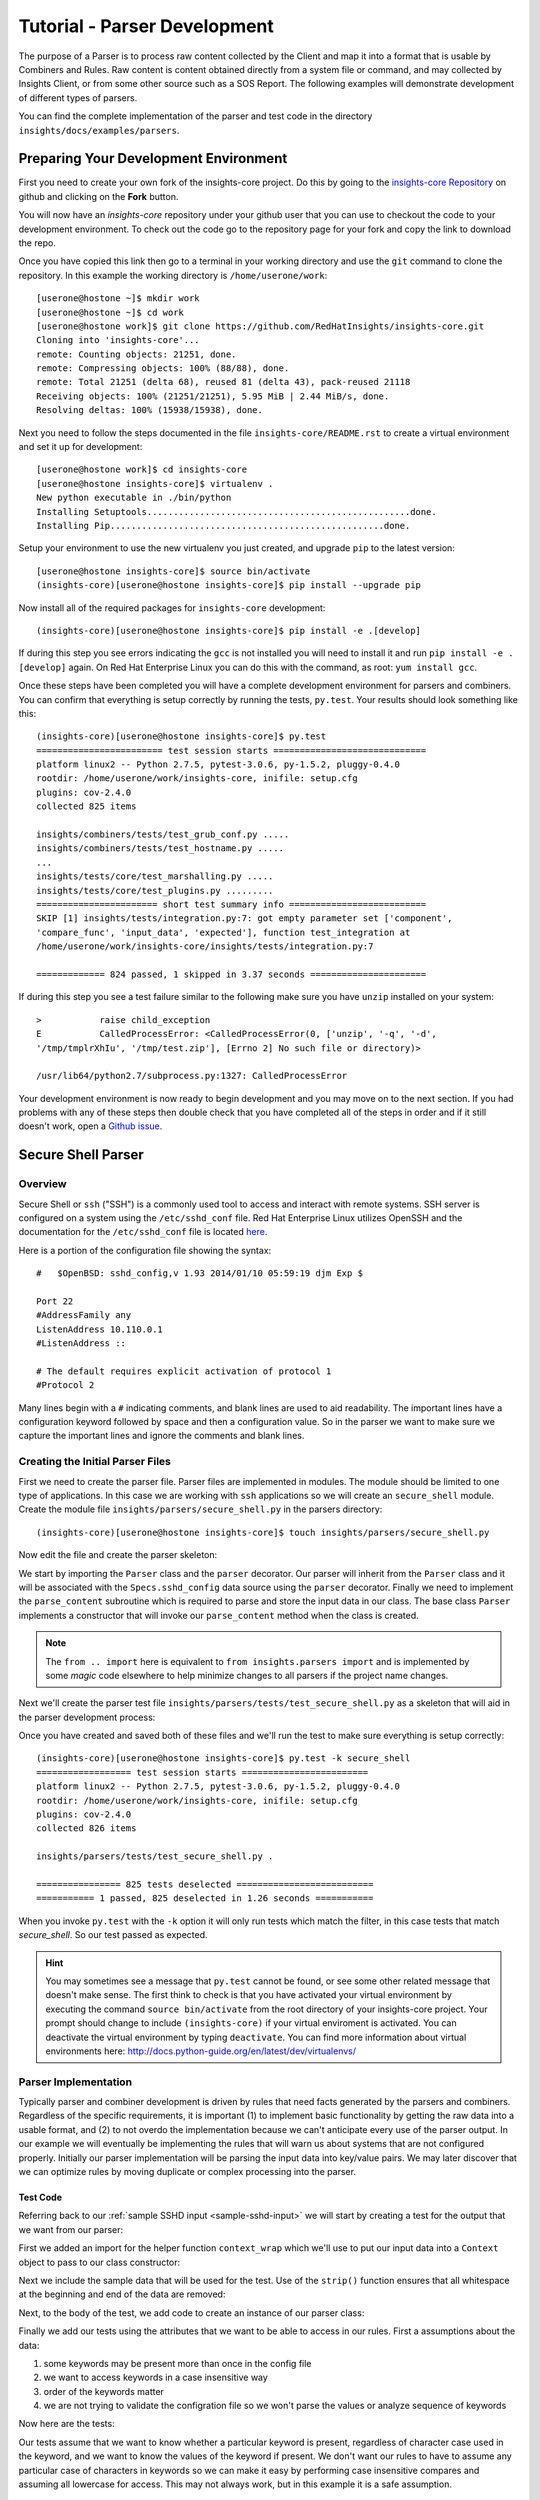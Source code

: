 .. _tutorial-parser-development:

*****************************
Tutorial - Parser Development
*****************************

The purpose of a Parser is to process raw content collected by the Client
and map it
into a format that is usable by Combiners and Rules.  Raw content
is content obtained directly from a system file or command, and
may collected by Insights Client, or from some other source such
as a SOS Report.  The following examples will demonstrate development of
different types of parsers.

You can find the complete implementation of the parser and test code in the
directory ``insights/docs/examples/parsers``.

.. _parser-development-environment:

Preparing Your Development Environment
======================================

First you need to create your own fork of the insights-core project.  Do this by
going to the `insights-core Repository`_ on github and clicking on the
**Fork** button.

You will now have an *insights-core* repository under your github user that
you can use to checkout the code to your development environment.  To check
out the code go to the repository page for your fork and copy the link to
download the repo.

Once you have copied this link then go to a terminal in your working directory
and use the ``git`` command to clone the repository.  In this example the
working directory is ``/home/userone/work``::

    [userone@hostone ~]$ mkdir work
    [userone@hostone ~]$ cd work
    [userone@hostone work]$ git clone https://github.com/RedHatInsights/insights-core.git
    Cloning into 'insights-core'...
    remote: Counting objects: 21251, done.
    remote: Compressing objects: 100% (88/88), done.
    remote: Total 21251 (delta 68), reused 81 (delta 43), pack-reused 21118
    Receiving objects: 100% (21251/21251), 5.95 MiB | 2.44 MiB/s, done.
    Resolving deltas: 100% (15938/15938), done.

Next you need to follow the steps documented in the file ``insights-core/README.rst``
to create a virtual environment and set it up for development::

    [userone@hostone work]$ cd insights-core
    [userone@hostone insights-core]$ virtualenv .
    New python executable in ./bin/python
    Installing Setuptools..................................................done.
    Installing Pip....................................................done.
    
Setup your environment to use the new virtualenv you just created, and upgrade
``pip`` to the latest version::
    
    [userone@hostone insights-core]$ source bin/activate
    (insights-core)[userone@hostone insights-core]$ pip install --upgrade pip
    
Now install all of the required packages for ``insights-core`` development::
    
    (insights-core)[userone@hostone insights-core]$ pip install -e .[develop]

If during this step you see errors indicating the ``gcc`` is not installed you
will need to install it and run ``pip install -e .[develop]`` again.  On Red Hat
Enterprise Linux you can do this with the command, as root: ``yum install gcc``.

Once these steps have been completed you will have a complete development
environment for parsers and combiners.  You can confirm that everything is setup
correctly by running the tests, ``py.test``.  Your results should look
something like this::

    (insights-core)[userone@hostone insights-core]$ py.test
    ======================== test session starts =============================
    platform linux2 -- Python 2.7.5, pytest-3.0.6, py-1.5.2, pluggy-0.4.0
    rootdir: /home/userone/work/insights-core, inifile: setup.cfg
    plugins: cov-2.4.0
    collected 825 items 

    insights/combiners/tests/test_grub_conf.py .....
    insights/combiners/tests/test_hostname.py .....
    ...
    insights/tests/core/test_marshalling.py .....
    insights/tests/core/test_plugins.py .........
    ======================= short test summary info ==========================
    SKIP [1] insights/tests/integration.py:7: got empty parameter set ['component',
    'compare_func', 'input_data', 'expected'], function test_integration at
    /home/userone/work/insights-core/insights/tests/integration.py:7

    ============= 824 passed, 1 skipped in 3.37 seconds ======================
    
If during this step you see a test failure similar to the following make sure
you have ``unzip`` installed on your system::
    
    >           raise child_exception
    E           CalledProcessError: <CalledProcessError(0, ['unzip', '-q', '-d',
    '/tmp/tmplrXhIu', '/tmp/test.zip'], [Errno 2] No such file or directory)>

    /usr/lib64/python2.7/subprocess.py:1327: CalledProcessError

Your development environment is now ready to begin development and you may move
on to the next section.  If you had problems with any of these steps then
double check that you have completed all of the steps in order and if it still
doesn't work, open a `Github issue <https://github.com/RedHatInsights/insights-core/issues/new>`_.

Secure Shell Parser
===================

Overview
--------

Secure Shell or ``ssh`` ("SSH") is a commonly used tool to access and interact
with remote systems.  SSH server is configured on a system using the
``/etc/sshd_conf`` file.  Red Hat Enterprise Linux utilizes OpenSSH and the
documentation for the ``/etc/sshd_conf`` file is located
`here <http://man.openbsd.org/sshd_config>`_.

.. _sample-sshd-input:

Here is a portion of the configuration file showing the syntax::

    #	$OpenBSD: sshd_config,v 1.93 2014/01/10 05:59:19 djm Exp $

    Port 22
    #AddressFamily any
    ListenAddress 10.110.0.1
    #ListenAddress ::

    # The default requires explicit activation of protocol 1
    #Protocol 2

Many lines begin with a ``#`` indicating comments, and blank lines are used
to aid readability.  The important lines have a configuration keyword followed
by space and then a configuration value.  So in the parser we want to make sure
we capture the important lines and ignore the comments and blank lines.

Creating the Initial Parser Files
---------------------------------

First we need to create the parser file.  Parser files are implemented in modules.
The module should be limited to one type of applications.  In this case we are
working with ``ssh`` applications so we will create an ``secure_shell`` module.
Create the module file ``insights/parsers/secure_shell.py`` in the parsers
directory::

    (insights-core)[userone@hostone insights-core]$ touch insights/parsers/secure_shell.py

Now edit the file and create the parser skeleton:

.. code-block:: python
    :linenos:

    from .. import Parser, parser
    from insights.specs import Specs


    @parser(Specs.sshd_config)
    class SshDConfig(Parser):

        def parse_content(self, content):
            pass

We start by importing the ``Parser`` class and the ``parser`` decorator.  Our
parser will inherit from the ``Parser`` class and it will be associated with
the ``Specs.sshd_config`` data source using the ``parser`` decorator. Finally we
need to implement the ``parse_content`` subroutine which is required to parse
and store the input data in our class.  The base class ``Parser`` implements a
constructor that will invoke our ``parse_content`` method when the class
is created.

.. note:: The ``from .. import`` here is equivalent to
       ``from insights.parsers import`` and is implemented by some *magic*
       code elsewhere to help minimize changes to all parsers if the project
       name changes.

Next we'll create the parser test file ``insights/parsers/tests/test_secure_shell.py``
as a skeleton that will aid in the parser development process:

.. code-block:: python
    :linenos:

    from insights.parsers.secure_shell import SshDConfig


    def test_sshd_config():
        pass

Once you have created and saved both of these files and we'll run the test
to make sure everything is setup correctly::

    (insights-core)[userone@hostone insights-core]$ py.test -k secure_shell
    ================== test session starts ========================
    platform linux2 -- Python 2.7.5, pytest-3.0.6, py-1.5.2, pluggy-0.4.0
    rootdir: /home/userone/work/insights-core, inifile: setup.cfg
    plugins: cov-2.4.0
    collected 826 items 

    insights/parsers/tests/test_secure_shell.py .

    ================ 825 tests deselected ==========================
    =========== 1 passed, 825 deselected in 1.26 seconds ===========

When you invoke ``py.test`` with the ``-k`` option it will only run tests
which match the filter, in this case tests that match *secure_shell*.  So our
test passed as expected.

.. hint:: You may sometimes see a message that ``py.test`` cannot be found,
       or see some other related message that doesn't make sense. The first
       think to check is that you have activated your virtual environment by
       executing the command ``source bin/activate`` from the root directory
       of your insights-core project.  Your prompt should change to include
       ``(insights-core)`` if your virtual enviroment is activated. You can
       deactivate the virtual environment by typing ``deactivate``. You can
       find more information about virtual environments here:
       http://docs.python-guide.org/en/latest/dev/virtualenvs/

Parser Implementation
---------------------

Typically parser and combiner development is driven by rules that need facts
generated by the parsers and combiners.  Regardless of the specific
requirements, it is important (1) to implement basic functionality by getting
the raw data into a usable format, and (2) to not overdo the implementation
because we can't anticipate every use of the parser output.  In our example
we will eventually be implementing the rules that will warn us about systems
that are not configured properly. Initially our parser implementation will
be parsing the input data into key/value pairs.  We may later discover that
we can optimize rules by moving duplicate or complex processing into the parser.

Test Code
^^^^^^^^^

Referring back to our :ref:`sample SSHD input <sample-sshd-input>` we will
start by creating a test for the output that we want from our parser:

.. code-block:: python
   :linenos:

   from insights.parsers.secure_shell import SshDConfig
   from insights.tests import context_wrap

   SSHD_CONFIG_INPUT = """
   #	$OpenBSD: sshd_config,v 1.93 2014/01/10 05:59:19 djm Exp $

   Port 22
   #AddressFamily any
   ListenAddress 10.110.0.1
   Port 22
   ListenAddress 10.110.1.1
   #ListenAddress ::

   # The default requires explicit activation of protocol 1
   #Protocol 2
   Protocol 1
   """


   def test_sshd_config():
       sshd_config = SshDConfig(context_wrap(SSHD_CONFIG_INPUT))
       assert sshd_config is not None
       assert 'Port' in sshd_config
       assert 'PORT' in sshd_config
       assert sshd_config['port'] == ['22', '22']
       assert 'ListenAddress' in sshd_config
       assert sshd_config['ListenAddress'] == ['10.110.0.1', '10.110.1.1']
       assert sshd_config['Protocol'] == ['1']
       assert 'AddressFamily' not in sshd_config
       ports = [l for l in sshd_config if l.keyword == 'Port']
       assert len(ports) == 2
       assert ports[0].value == '22'


First we added an import for the helper function ``context_wrap`` which we'll
use to put our input data into a ``Context`` object to pass to our class
constructor:

.. code-block:: python
   :linenos:
   :emphasize-lines: 2

   from insights.parsers.secure_shell import SshDConfig
   from insights.tests import context_wrap

Next we include the sample data that will be used for the test.  Use of the
``strip()`` function ensures that all whitespace at the beginning and end
of the data are removed:

.. code-block:: python
   :linenos:
   :lineno-start: 4

   SSHD_CONFIG_INPUT = """
   #	$OpenBSD: sshd_config,v 1.93 2014/01/10 05:59:19 djm Exp $

   Port 22
   #AddressFamily any
   ListenAddress 10.110.0.1
   Port 22
   ListenAddress 10.110.1.1
   #ListenAddress ::

   # The default requires explicit activation of protocol 1
   #Protocol 2
   Protocol 1
   """

Next, to the body of the test, we add code to create an instance of our
parser class:


.. code-block:: python
   :linenos:
   :lineno-start: 31
   :emphasize-lines: 2

   def test_sshd_config():
       sshd_config = SshDConfig(context_wrap(SSHD_CONFIG_INPUT))


Finally we add our tests using the attributes that we want to be able to
access in our rules.  First a assumptions about the data:

#. some keywords may be present more than once in the config file
#. we want to access keywords in a case insensitive way
#. order of the keywords matter
#. we are not trying to validate the configration file so we won't parse the
   values or analyze sequence of keywords

Now here are the tests:

.. code-block:: python
   :linenos:
   :lineno-start: 33

       assert sshd_config is not None
       assert 'Port' in sshd_config
       assert 'PORT' in sshd_config
       assert sshd_config['port'] == ['22', '22']
       assert 'ListenAddress' in sshd_config
       assert sshd_config['ListenAddress'] == ['10.110.0.1', '10.110.0.1']
       assert sshd_config['Protocol'] == ['1']
       assert 'AddressFamily' not in sshd_config
       ports = [l for l in sshd_config if l.keyword == 'Port']
       assert len(ports) == 2
       assert ports[0].value == '22'

Our tests assume that we want to know whether a particular keyword is present,
regardless of character case used in the keyword, and we want to know the
values of the keyword if present. We don't want
our rules to have to assume any particular case of characters in keywords
so we can make it easy by performing case insensitive compares and assuming
all lowercase for access.  This may not always work, but in this example
it is a safe assumption.

Parser Code
^^^^^^^^^^^

The subroutine ``parse_content`` is responsible for parsing the input data and
storing the results in class attributes.  You may choose the attributes that
are necessary for your parser, there are no requirements to use specific names
or types.  Some general recommendations for parser class implementation are:

* Choose attributes that make sense for use by actual rules, or how you
  anticipate rules to use the information. If rules need to iterate over
  the information then a ``list`` might be best, or if rules could access
  via keywords then ``dict`` might be better.
* Choose attribute types that are not so complex they cannot be easily
  understood or serialized.  Unless you know you need something complex
  keep it simple.
* Use the ``@property`` decorator to create readonly getters and simplify
  access to information.

Now we need to implement the parser that will satisify our tests.

.. code-block:: python
   :linenos:

    from collections import namedtuple
    from .. import Parser, parser, get_active_lines
    from insights.specs import Specs


    @parser(Specs.sshd_config)
    class SshDConfig(Parser):

        KeyValue = namedtuple('KeyValue', ['keyword', 'value', 'kw_lower'])

        def parse_content(self, content):
            self.lines = []
            for line in get_active_lines(content):
                kw, val = line.split(None, 1)
                self.lines.append(self.KeyValue(kw.strip(), val.strip(), kw.lower().strip()))
            self.keywords = set([k.kw_lower for k in self.lines])

        def __contains__(self, keyword):
            return keyword.lower() in self.keywords

        def __iter__(self):
            for line in self.lines:
                yield line

        def __getitem__(self, keyword):
            kw = keyword.lower()
            if kw in self.keywords:
                return [kv.value for kv in self.lines if kv.kw_lower == kw]

We added an imports to our skeleton to utilize ``get_active_lines()`` and
``namedtuples``. ``get_active_lines()`` is one of the many helper methods
that you can find in ``insights/parsers/__init__.py``, ``insights/core/__init__.py``,
and ``insights/util/__init__.py``.  ``get_active_lines()`` will remove all
blank lines and comments from the input which simplifies your parsers
parsing logic.

.. code-block:: python
   :linenos:

    from collections import namedtuple
    from .. import Parser, parser, get_active_lines
    from insights.specs import Specs

We can use ``namedtuples`` to help simplify access to the information we
are storing in our parser by creating a namedtuple with the named attributes
``keyword``, ``value``, and ``kw_lower`` where *kw_lower* is the lowercase
version of the *keyword*.

.. code-block:: python
   :linenos:
   :lineno-start: 9

        KeyValue = namedtuple('KeyValue', ['keyword', 'value', 'kw_lower'])

In this particular parser we have chosen to store all lines (``self.lines``)
as ``KeyValue`` named tuples since we don't know what future rules might.
We are also storing the ``set`` of lowercase keywords (``self.keywords``)
to make it easier to
determine if a keyword is present in the data.  The values are left
unparsed as we don't know how a rule might need to evaluate them.

.. code-block:: python
   :linenos:
   :lineno-start: 11

        def parse_content(self, content):
            self.lines = []
            for line in get_active_lines(content):
                kw, val = line.split(None, 1)
                self.lines.append(self.KeyValue(kw.strip(), val.strip(), kw.lower().strip()))
            self.keywords = set([k.kw_lower for k in self.lines])

Finally we implement some "dunder" methods to simplify use of the class.
``__contains__`` enables the ``in`` operator for keyword checking.
``__iter__`` enables iteration over the contents of ``self.lines``. And
``__getitem__`` enables access to all values of a keyword.

.. code-block:: python
   :linenos:
   :lineno-start: 18

        def __contains__(self, keyword):
            return keyword.lower() in self.keywords

        def __iter__(self):
            for line in self.lines:
                yield line

        def __getitem__(self, keyword):
            kw = keyword.lower()
            if kw in self.keywords:
                return [kv.value for kv in self.lines if kv.kw_lower == kw]

We now have a complete implementation of our parser.  It could certainly
perform further analysis of the data and more methods for access, but
it is better keep the parser simple in the beginning.  Once it is in
use by rules it will be easy to add functionality to the parser to
allow simplification of the rules.

.. _parser-documentation:

Parser Documentation
--------------------

The last step to complete implementation of our parser is to create
the documentation.  The guidelines and examples for parser documentation is
provided in the section :doc:`docs_guidelines`.

The following shows our completed parser including documentation.

.. code-block:: python
   :linenos:

    """
    secure_shell - Files for configuration of `ssh`
    ===============================================

    The ``secure_shell`` module provides parsing for the ``sshd_config``
    file.  The ``SshDConfig`` class implements the parsing and
    provides a ``list`` of all configuration lines present in
    the file.

    Sample content from the ``/etc/sshd/sshd_config`` file is::

        #	$OpenBSD: sshd_config,v 1.93 2014/01/10 05:59:19 djm Exp $

        Port 22
        #AddressFamily any
        ListenAddress 10.110.0.1
        Port 22
        ListenAddress 10.110.1.1
        #ListenAddress ::

        # The default requires explicit activation of protocol 1
        #Protocol 2
        Protocol 1

    Examples:
        >>> 'Port' in sshd_config
        True
        >>> 'PORT' in sshd_config  # items are stored case-insentive
        True
        >>> 'AddressFamily' in sshd_config  # comments are ignored
        False
        >>> sshd_config['port']  # All value stored by keyword in lists
        ['22', '22']
        >>> sshd_config['Protocol']  # Single items have one list element
        ['1']
        >>> [line for line in sshd_config if line.keyword == 'Port']  # can be used as an iterator
        [KeyValue(keyword='Port', value='22', kw_lower='port'), KeyValue(keyword='Port', value='22', kw_lower='port')]
        >>> sshd_config.last('ListenAddress')  # Easy way of finding the current configuration for a single item
        '10.110.1.1'
    """
    from collections import namedtuple
    from .. import Parser, parser, get_active_lines
    from insights.specs import Specs


    @parser(Specs.sshd_config)
    class SshDConfig(Parser):
        """Parsing for ``sshd_config`` file.

        Attributes:
            lines (list): List of `KeyValue` namedtupules for each line in
                the configuration file.
            keywords (set): Set of keywords present in the configuration
                file, each keyword has been converted to lowercase.
        """

        KeyValue = namedtuple('KeyValue', ['keyword', 'value', 'kw_lower'])
        """namedtuple: Represent name value pair as a namedtuple with case ."""

        def parse_content(self, content):
            self.lines = []
            for line in get_active_lines(content):
                kw, val = (w.strip() for w in line.split(None, 1))
                self.lines.append(self.KeyValue(kw, val, kw.lower()))
            self.keywords = set([k.kw_lower for k in self.lines])

        def __contains__(self, keyword):
            return keyword.lower() in self.keywords

        def __iter__(self):
            for line in self.lines:
                yield line

        def __getitem__(self, keyword):
            kw = keyword.lower()
            if kw in self.keywords:
                return [kv.value for kv in self.lines if kv.kw_lower == kw]

        def last(self, keyword):
            """str: Returns the value of the last keyword found in config."""
            entries = self.__getitem__(keyword)
            if entries:
                return entries[-1]

.. _parser-testing:

Parser Testing
--------------

It is important that we ensure our tests will run successfully after any
change to our parser. We are able to do that in two ways, first by using
``doctest`` to test our *Examples* section of the ``secure_shell`` module, and
second
by writing tests that can be tested automatically using ``pytest``.  Starting
with adding ``import doctest`` our original code:

.. code-block:: python
    :linenos:

    from insights.parsers.secure_shell import SshDConfig
    from insights.parsers import secure_shell
    from insights.tests import context_wrap
    import doctest

    SSHD_CONFIG_INPUT = """
    #	$OpenBSD: sshd_config,v 1.93 2014/01/10 05:59:19 djm Exp $

    Port 22
    #AddressFamily any
    ListenAddress 10.110.0.1
    Port 22
    ListenAddress 10.110.1.1
    #ListenAddress ::

    # The default requires explicit activation of protocol 1
    #Protocol 2
    Protocol 1
    """

    def test_sshd_config():
        sshd_config = SshDConfig(context_wrap(SSHD_CONFIG_INPUT))
        assert sshd_config is not None
        assert 'Port' in sshd_config
        assert 'PORT' in sshd_config
        assert sshd_config['port'] == ['22', '22']
        assert 'ListenAddress' in sshd_config
        assert sshd_config['ListenAddress'] == ['10.110.0.1', '10.110.1.1']
        assert sshd_config['Protocol'] == ['1']
        assert 'AddressFamily' not in sshd_config
        ports = [l for l in sshd_config if l.keyword == 'Port']
        assert len(ports) == 2
        assert ports[0].value == '22'

To test the documentation, we can then use ``doctest``:

.. code-block:: python
    :linenos:
    :lineno-start: 37

    def test_sshd_documentation():
        """
        Here we test the examples in the documentation automatically using
        doctest.  We set up an environment which is similar to what a
        rule writer might see - a 'sshd_config' variable that has been
        passed in as a parameter to the rule declaration.  This saves doing
        this setup in the example code.
        """
        env = {
            'sshd_config': SshDConfig(context_wrap(SSHD_CONFIG_INPUT)),
        }
        failed, total = doctest.testmod(secure_shell, globs=env)
        assert failed == 0

The environment setup allows us to 'hide' the set-up of the environment that
normally provided to the rule, which is the context in which the example
code is written.  There's no easy way to show the declaration of the rule,
nor the parameter that is created with the parser object, but it's good
practice to supply an obvious name that rule writers might then use in their
code.

The ``assert`` line here makes sure that any failures in the examples are
detected by pytest.  This will also include the testing output from doctest,
showing where the code failed to evaluate or where the output differed from
what was given.

Because this code essentially duplicates many of the things previously
tested explicitly in the ``test_sshd_config`` function, we can remove some
of those tests and only test the 'corner cases':

.. code-block:: python
    :linenos:
    :lineno-start: 52

    SSHD_DOCS_EXAMPLE = '''
    Port 22
    Port 22
    '''

    def test_sshd_corner_cases():
        """
        Here we test any corner cases for behaviour we expect to deal with
        in the parser but doesn't make a good example.
        """
        config = SshDConfig(context_wrap(SSHD_DOCS_EXAMPLE))
        assert config.last('AddressFamily') is None
        assert config['AddressFamily'] is None
        ports = [l for l in config if l.keyword == 'Port']
        assert len(ports) == 2
        assert ports[0].value == '22'

The final version of our test now looks like this:

.. code-block:: python
    :linenos:

    from insights.parsers.secure_shell import SshDConfig
    from insights.parsers import secure_shell
    from insights.tests import context_wrap
    import doctest

    SSHD_CONFIG_INPUT = """
    #	$OpenBSD: sshd_config,v 1.93 2014/01/10 05:59:19 djm Exp $

    Port 22
    #AddressFamily any
    ListenAddress 10.110.0.1
    Port 22
    ListenAddress 10.110.1.1
    #ListenAddress ::

    # The default requires explicit activation of protocol 1
    #Protocol 2
    Protocol 1
    """

    def test_sshd_config():
        sshd_config = SshDConfig(context_wrap(SSHD_CONFIG_INPUT))
        assert sshd_config is not None
        assert 'Port' in sshd_config
        assert 'PORT' in sshd_config
        assert sshd_config['port'] == ['22', '22']
        assert 'ListenAddress' in sshd_config
        assert sshd_config['ListenAddress'] == ['10.110.0.1', '10.110.1.1']
        assert sshd_config['Protocol'] == ['1']
        assert 'AddressFamily' not in sshd_config
        ports = [l for l in sshd_config if l.keyword == 'Port']
        assert len(ports) == 2
        assert ports[0].value == '22'


    def test_sshd_documentation():
        """
        Here we test the examples in the documentation automatically using
        doctest.  We set up an environment which is similar to what a
        rule writer might see - a 'sshd_config' variable that has been
        passed in as a parameter to the rule declaration.  This saves doing
        this setup in the example code.
        """
        env = {
            'sshd_config': SshDConfig(context_wrap(SSHD_CONFIG_INPUT)),
        }
        failed, total = doctest.testmod(secure_shell, globs=env)
        assert failed == 0


    SSHD_DOCS_EXAMPLE = '''
    Port 22
    Port 22
    '''


    def test_sshd_corner_cases():
        """
        Here we test any corner cases for behaviour we expect to deal with
        in the parser but doesn't make a good example.
        """
        config = SshDConfig(context_wrap(SSHD_DOCS_EXAMPLE))
        assert config.last('AddressFamily') is None
        assert config['AddressFamily'] is None
        ports = [l for l in config if l.keyword == 'Port']
        assert len(ports) == 2
        assert ports[0].value == '22'

To run ``pytest`` on just the ``ssh`` parser execute the following command::

    $ py.test -k secure_shell

You should also run all tests by executing the following command::

    $ py.test

You can also check how well your tests cover all the paths in the code
using the following command::

    $ py.test insights/parsers --cov=insights/parsers

Once your tests all run successfully your parser is complete.

.. --------------------------------------------------------------------
.. Put all of the references that are used throughout the document here
.. Links:

.. _Red Hat Customer Portal: https://access.redhat.com
.. _Red Hat Insights Portal: https://access.redhat.com/products/red-hat-insights.
.. _insights-core Repository: https://github.com/RedHatInsights/insights-core
.. _Mozilla OpenSSH Security Guidelines: https://wiki.mozilla.org/Security/Guidelines/OpenSSH
